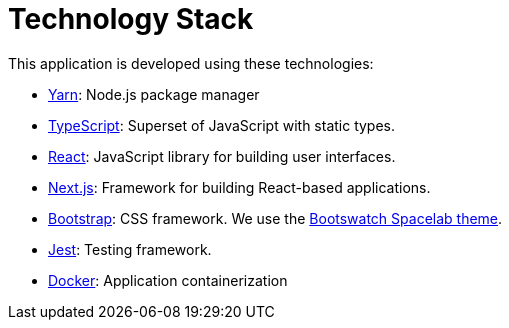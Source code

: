 = Technology Stack

This application is developed using these technologies:

- https://yarnpkg.com/[Yarn]: Node.js package manager

- https://www.typescriptlang.org/[TypeScript]: Superset of JavaScript with static types.

- https://reactjs.org/[React]: JavaScript library for building user interfaces.

- https://nextjs.org/[Next.js]: Framework for building React-based applications.

- https://getbootstrap.com/[Bootstrap]: CSS framework. We use
the https://bootswatch.com/spacelab/[Bootswatch Spacelab theme].

- https://jestjs.io/[Jest]: Testing framework.

- https://www.docker.com/[Docker]: Application containerization
